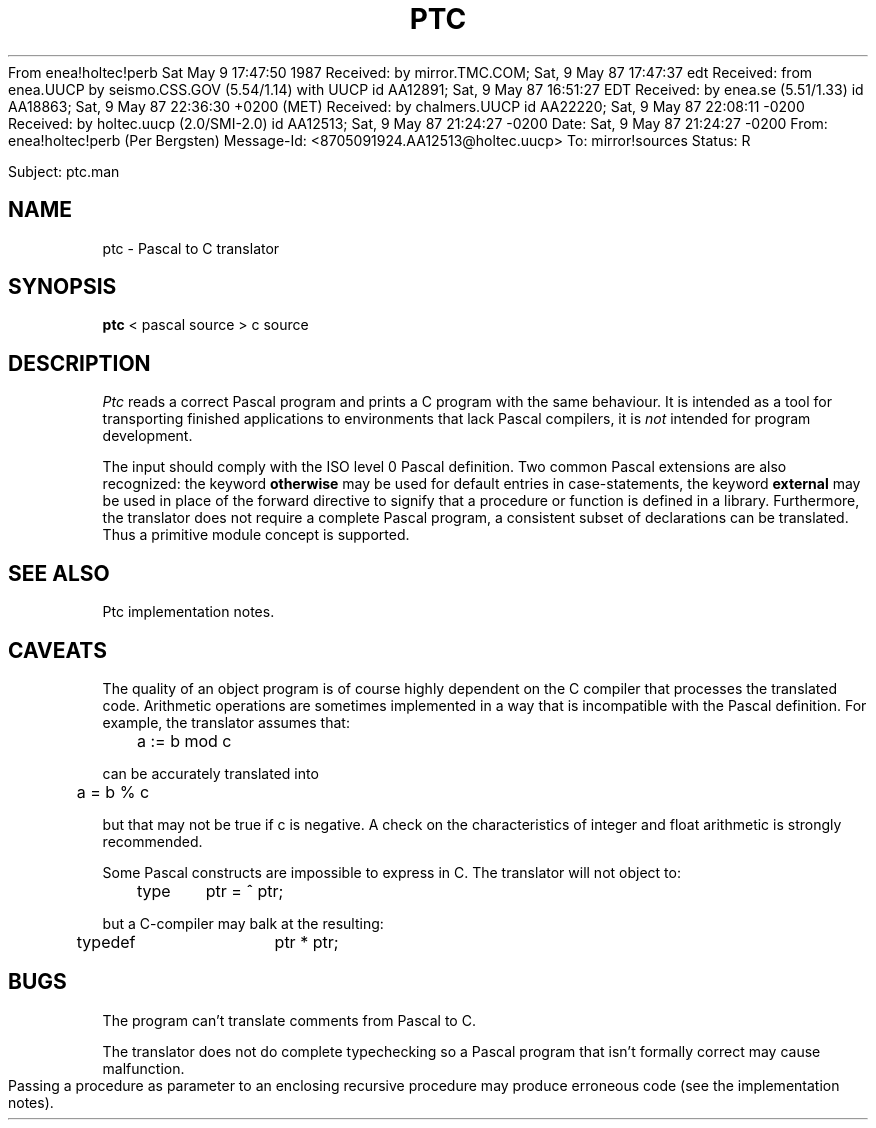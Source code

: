 From enea!holtec!perb Sat May  9 17:47:50 1987
Received: by mirror.TMC.COM; Sat, 9 May 87 17:47:37 edt
Received: from enea.UUCP by seismo.CSS.GOV (5.54/1.14) with UUCP 
	id AA12891; Sat, 9 May 87 16:51:27 EDT
Received: by enea.se (5.51/1.33)
	id AA18863; Sat, 9 May 87 22:36:30 +0200 (MET)
Received: by chalmers.UUCP id AA22220; Sat, 9 May 87 22:08:11 -0200
Received: by holtec.uucp (2.0/SMI-2.0)
	id AA12513; Sat, 9 May 87 21:24:27 -0200
Date: Sat, 9 May 87 21:24:27 -0200
From: enea!holtec!perb (Per Bergsten)
Message-Id: <8705091924.AA12513@holtec.uucp>
To: mirror!sources
Status: R

Subject: ptc.man
.\"		@(#)ptc.man	1.3 Date 87/05/09
.if \nP .pl \nP
.TH PTC 1
.SH NAME
ptc \- Pascal to C translator
.SH SYNOPSIS
.B ptc
< pascal\ source > c\ source
.SH DESCRIPTION
.I Ptc
reads a correct Pascal program and prints a C program with
the same behaviour.
It is intended as a tool for transporting finished applications to
environments that lack Pascal compilers,
it is
.I not
intended for program development.
.PP
The input should comply with the ISO level 0 Pascal definition.
Two common Pascal extensions are also recognized: the keyword
.B otherwise
may be used for default entries in case-statements,
the keyword
.B external
may be used in place of the forward directive to signify that
a procedure or function is defined in a library.
Furthermore,
the translator does not require a complete Pascal program,
a consistent subset of declarations can be translated.
Thus a primitive module concept is supported.
.SH "SEE ALSO"
Ptc implementation notes.
.SH CAVEATS
The quality of an object program is of course highly dependent on the
C compiler that processes the translated code.
Arithmetic operations are sometimes implemented in a way that is incompatible
with the Pascal definition.
For example, the translator assumes that:
.sp
.nf
	a := b mod c
.fi
.sp
can be accurately translated into
.sp
.nf
	a = b % c
.fi
.sp
but that may not be true if c is negative.
A check on the characteristics of integer and float arithmetic is
strongly recommended.
.PP
Some Pascal constructs are impossible to express in C.
The translator will not object to:
.sp
.nf
	type	ptr = ^ ptr;
.fi
.sp
but a C-compiler may balk at the resulting:
.sp
.nf
	typedef	ptr * ptr;
.fi
.sp
.SH BUGS
The program can't translate comments from Pascal to C.
.sp
The translator does not do complete typechecking so
a Pascal program that isn't formally correct may cause malfunction.
.sp
Passing a procedure as parameter to an enclosing recursive procedure
may produce erroneous code (see the implementation notes).


